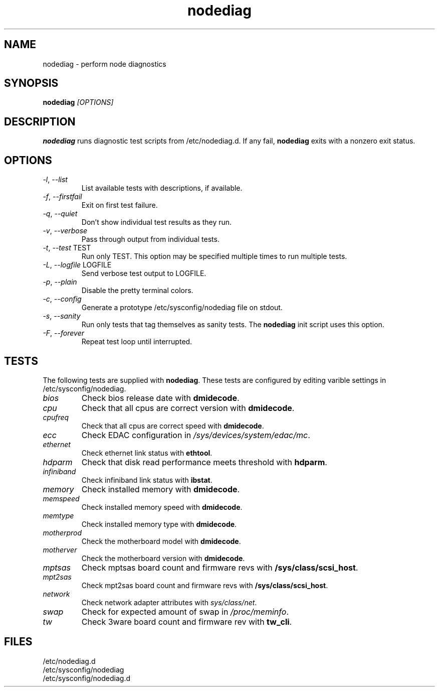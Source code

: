 .TH nodediag 1 "2010-05-14" "nodediag-0.1" "nodediag"
.SH NAME
nodediag \- perform node diagnostics
.SH SYNOPSIS
.B nodediag
.I "[OPTIONS]"
.SH DESCRIPTION
.B nodediag
runs diagnostic test scripts from /etc/nodediag.d.
If any fail, \fBnodediag\fR exits with a nonzero exit status.
.SH OPTIONS
.TP
\fI-l\fR, \fI--list\fR
List available tests with descriptions, if available.
.TP
\fI-f\fR, \fI--firstfail\fR
Exit on first test failure.
.TP
\fI-q\fR, \fI--quiet\fR
Don't show individual test results as they run.
.TP
\fI-v\fR, \fI--verbose\fR
Pass through output from individual tests.
.TP
\fI-t\fR, \fI--test\fR TEST
Run only TEST.
This option may be specified multiple times to run multiple tests.
.TP
\fI-L\fR, \fI--logfile\fR LOGFILE
Send verbose test output to LOGFILE.
.TP
\fI-p\fR, \fI--plain\fR
Disable the pretty terminal colors.
.TP
\fI-c\fR, \fI--config\fR
Generate a prototype /etc/sysconfig/nodediag file on stdout.
.TP
\fI-s\fR, \fI--sanity\fR
Run only tests that tag themselves as sanity tests.
The \fBnodediag\fR init script uses this option.
.TP
\fI-F\fR, \fI--forever\fR
Repeat test loop until interrupted.
.SH TESTS
The following tests are supplied with \fBnodediag\fR.  These tests are
configured by editing varible settings in /etc/sysconfig/nodediag.
.TP
\fIbios\fR
Check bios release date with \fBdmidecode\fR.
.TP
\fIcpu\fR
Check that all cpus are correct version with \fBdmidecode\fR.
.TP
\fIcpufreq\fR
Check that all cpus are correct speed with \fBdmidecode\fR.
.TP
\fIecc\fR
Check EDAC configuration in \fI/sys/devices/system/edac/mc\fR.
.TP
\fIethernet\fR
Check ethernet link status with \fBethtool\fR.
.TP
\fIhdparm\fR
Check that disk read performance meets threshold with \fBhdparm\fR.
.TP
\fIinfiniband\fR
Check infiniband link status with \fBibstat\fR.
.TP
\fImemory\fR
Check installed memory with \fBdmidecode\fR.
.TP
\fImemspeed\fR
Check installed memory speed with \fBdmidecode\fR.
.TP
\fImemtype\fR
Check installed memory type with \fBdmidecode\fR.
.TP
\fImotherprod\fR
Check the motherboard model with \fBdmidecode\fR.
.TP
\fImotherver\fR
Check the motherboard version with \fBdmidecode\fR.
.TP
\fImptsas\fR
Check mptsas board count and firmware revs with \fB/sys/class/scsi_host\fR.
.TP
\fImpt2sas\fR
Check mpt2sas board count and firmware revs with \fB/sys/class/scsi_host\fR.
.TP
\fInetwork\fR
Check network adapter attributes with \fIsys/class/net\fR.
.TP
\fIswap\fR
Check for expected amount of swap in \fI/proc/meminfo\fR.
.TP
\fItw\fR
Check 3ware board count and firmware rev with \fBtw_cli\fR.
.SH FILES
/etc/nodediag.d
.br
/etc/sysconfig/nodediag
.br
/etc/sysconfig/nodediag.d
